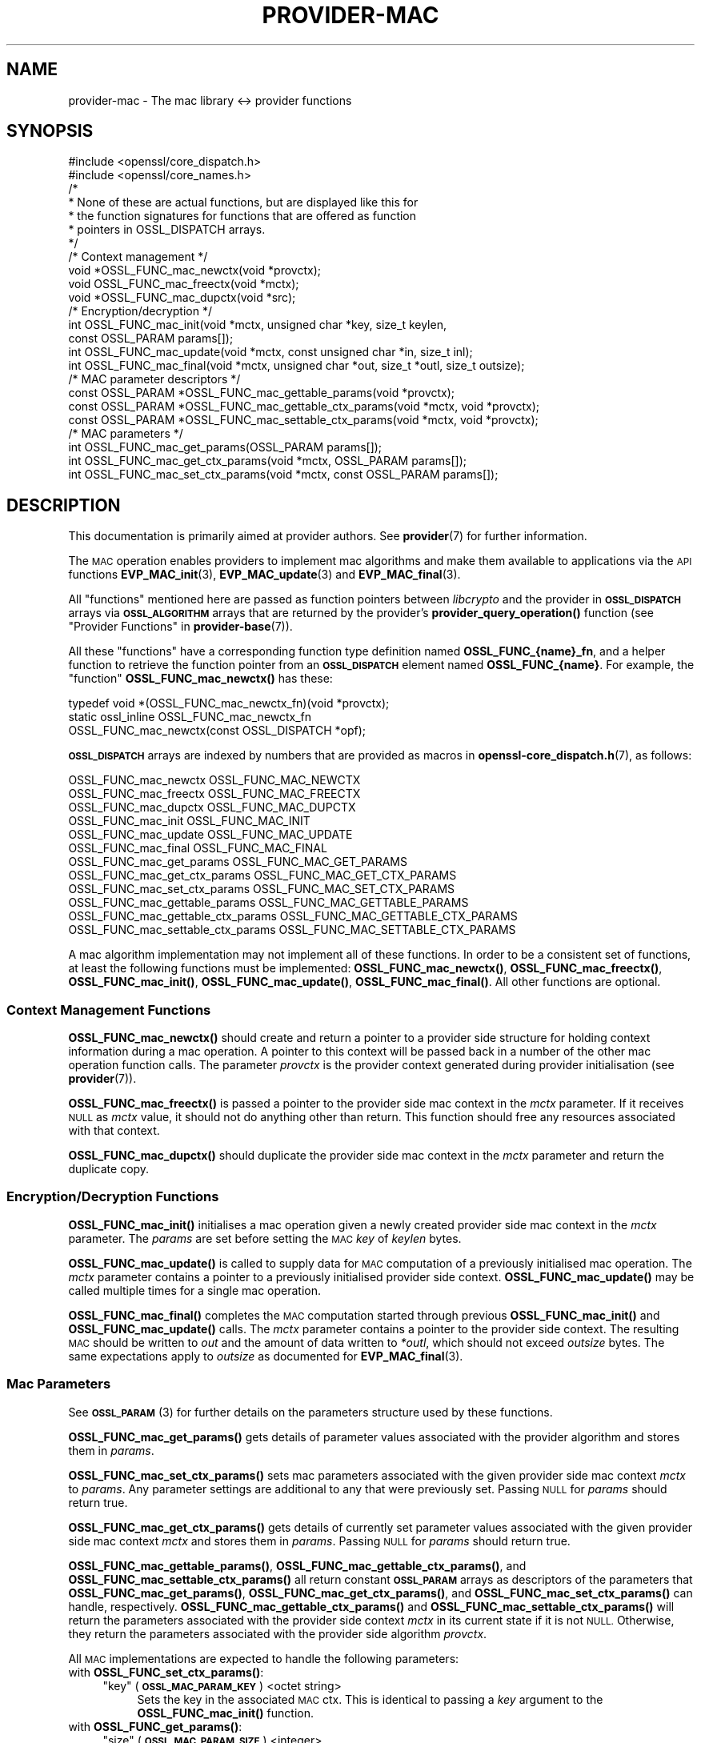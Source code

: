 .\" Automatically generated by Pod::Man 4.14 (Pod::Simple 3.43)
.\"
.\" Standard preamble:
.\" ========================================================================
.de Sp \" Vertical space (when we can't use .PP)
.if t .sp .5v
.if n .sp
..
.de Vb \" Begin verbatim text
.ft CW
.nf
.ne \\$1
..
.de Ve \" End verbatim text
.ft R
.fi
..
.\" Set up some character translations and predefined strings.  \*(-- will
.\" give an unbreakable dash, \*(PI will give pi, \*(L" will give a left
.\" double quote, and \*(R" will give a right double quote.  \*(C+ will
.\" give a nicer C++.  Capital omega is used to do unbreakable dashes and
.\" therefore won't be available.  \*(C` and \*(C' expand to `' in nroff,
.\" nothing in troff, for use with C<>.
.tr \(*W-
.ds C+ C\v'-.1v'\h'-1p'\s-2+\h'-1p'+\s0\v'.1v'\h'-1p'
.ie n \{\
.    ds -- \(*W-
.    ds PI pi
.    if (\n(.H=4u)&(1m=24u) .ds -- \(*W\h'-12u'\(*W\h'-12u'-\" diablo 10 pitch
.    if (\n(.H=4u)&(1m=20u) .ds -- \(*W\h'-12u'\(*W\h'-8u'-\"  diablo 12 pitch
.    ds L" ""
.    ds R" ""
.    ds C` ""
.    ds C' ""
'br\}
.el\{\
.    ds -- \|\(em\|
.    ds PI \(*p
.    ds L" ``
.    ds R" ''
.    ds C`
.    ds C'
'br\}
.\"
.\" Escape single quotes in literal strings from groff's Unicode transform.
.ie \n(.g .ds Aq \(aq
.el       .ds Aq '
.\"
.\" If the F register is >0, we'll generate index entries on stderr for
.\" titles (.TH), headers (.SH), subsections (.SS), items (.Ip), and index
.\" entries marked with X<> in POD.  Of course, you'll have to process the
.\" output yourself in some meaningful fashion.
.\"
.\" Avoid warning from groff about undefined register 'F'.
.de IX
..
.nr rF 0
.if \n(.g .if rF .nr rF 1
.if (\n(rF:(\n(.g==0)) \{\
.    if \nF \{\
.        de IX
.        tm Index:\\$1\t\\n%\t"\\$2"
..
.        if !\nF==2 \{\
.            nr % 0
.            nr F 2
.        \}
.    \}
.\}
.rr rF
.\"
.\" Accent mark definitions (@(#)ms.acc 1.5 88/02/08 SMI; from UCB 4.2).
.\" Fear.  Run.  Save yourself.  No user-serviceable parts.
.    \" fudge factors for nroff and troff
.if n \{\
.    ds #H 0
.    ds #V .8m
.    ds #F .3m
.    ds #[ \f1
.    ds #] \fP
.\}
.if t \{\
.    ds #H ((1u-(\\\\n(.fu%2u))*.13m)
.    ds #V .6m
.    ds #F 0
.    ds #[ \&
.    ds #] \&
.\}
.    \" simple accents for nroff and troff
.if n \{\
.    ds ' \&
.    ds ` \&
.    ds ^ \&
.    ds , \&
.    ds ~ ~
.    ds /
.\}
.if t \{\
.    ds ' \\k:\h'-(\\n(.wu*8/10-\*(#H)'\'\h"|\\n:u"
.    ds ` \\k:\h'-(\\n(.wu*8/10-\*(#H)'\`\h'|\\n:u'
.    ds ^ \\k:\h'-(\\n(.wu*10/11-\*(#H)'^\h'|\\n:u'
.    ds , \\k:\h'-(\\n(.wu*8/10)',\h'|\\n:u'
.    ds ~ \\k:\h'-(\\n(.wu-\*(#H-.1m)'~\h'|\\n:u'
.    ds / \\k:\h'-(\\n(.wu*8/10-\*(#H)'\z\(sl\h'|\\n:u'
.\}
.    \" troff and (daisy-wheel) nroff accents
.ds : \\k:\h'-(\\n(.wu*8/10-\*(#H+.1m+\*(#F)'\v'-\*(#V'\z.\h'.2m+\*(#F'.\h'|\\n:u'\v'\*(#V'
.ds 8 \h'\*(#H'\(*b\h'-\*(#H'
.ds o \\k:\h'-(\\n(.wu+\w'\(de'u-\*(#H)/2u'\v'-.3n'\*(#[\z\(de\v'.3n'\h'|\\n:u'\*(#]
.ds d- \h'\*(#H'\(pd\h'-\w'~'u'\v'-.25m'\f2\(hy\fP\v'.25m'\h'-\*(#H'
.ds D- D\\k:\h'-\w'D'u'\v'-.11m'\z\(hy\v'.11m'\h'|\\n:u'
.ds th \*(#[\v'.3m'\s+1I\s-1\v'-.3m'\h'-(\w'I'u*2/3)'\s-1o\s+1\*(#]
.ds Th \*(#[\s+2I\s-2\h'-\w'I'u*3/5'\v'-.3m'o\v'.3m'\*(#]
.ds ae a\h'-(\w'a'u*4/10)'e
.ds Ae A\h'-(\w'A'u*4/10)'E
.    \" corrections for vroff
.if v .ds ~ \\k:\h'-(\\n(.wu*9/10-\*(#H)'\s-2\u~\d\s+2\h'|\\n:u'
.if v .ds ^ \\k:\h'-(\\n(.wu*10/11-\*(#H)'\v'-.4m'^\v'.4m'\h'|\\n:u'
.    \" for low resolution devices (crt and lpr)
.if \n(.H>23 .if \n(.V>19 \
\{\
.    ds : e
.    ds 8 ss
.    ds o a
.    ds d- d\h'-1'\(ga
.    ds D- D\h'-1'\(hy
.    ds th \o'bp'
.    ds Th \o'LP'
.    ds ae ae
.    ds Ae AE
.\}
.rm #[ #] #H #V #F C
.\" ========================================================================
.\"
.IX Title "PROVIDER-MAC 7ssl"
.TH PROVIDER-MAC 7ssl "2022-07-05" "3.0.5" "OpenSSL"
.\" For nroff, turn off justification.  Always turn off hyphenation; it makes
.\" way too many mistakes in technical documents.
.if n .ad l
.nh
.SH "NAME"
provider\-mac \- The mac library <\-> provider functions
.SH "SYNOPSIS"
.IX Header "SYNOPSIS"
.Vb 2
\& #include <openssl/core_dispatch.h>
\& #include <openssl/core_names.h>
\&
\& /*
\&  * None of these are actual functions, but are displayed like this for
\&  * the function signatures for functions that are offered as function
\&  * pointers in OSSL_DISPATCH arrays.
\&  */
\&
\& /* Context management */
\& void *OSSL_FUNC_mac_newctx(void *provctx);
\& void OSSL_FUNC_mac_freectx(void *mctx);
\& void *OSSL_FUNC_mac_dupctx(void *src);
\&
\& /* Encryption/decryption */
\& int OSSL_FUNC_mac_init(void *mctx, unsigned char *key, size_t keylen,
\&                        const OSSL_PARAM params[]);
\& int OSSL_FUNC_mac_update(void *mctx, const unsigned char *in, size_t inl);
\& int OSSL_FUNC_mac_final(void *mctx, unsigned char *out, size_t *outl, size_t outsize);
\&
\& /* MAC parameter descriptors */
\& const OSSL_PARAM *OSSL_FUNC_mac_gettable_params(void *provctx);
\& const OSSL_PARAM *OSSL_FUNC_mac_gettable_ctx_params(void *mctx, void *provctx);
\& const OSSL_PARAM *OSSL_FUNC_mac_settable_ctx_params(void *mctx, void *provctx);
\&
\& /* MAC parameters */
\& int OSSL_FUNC_mac_get_params(OSSL_PARAM params[]);
\& int OSSL_FUNC_mac_get_ctx_params(void *mctx, OSSL_PARAM params[]);
\& int OSSL_FUNC_mac_set_ctx_params(void *mctx, const OSSL_PARAM params[]);
.Ve
.SH "DESCRIPTION"
.IX Header "DESCRIPTION"
This documentation is primarily aimed at provider authors. See \fBprovider\fR\|(7)
for further information.
.PP
The \s-1MAC\s0 operation enables providers to implement mac algorithms and make
them available to applications via the \s-1API\s0 functions \fBEVP_MAC_init\fR\|(3),
\&\fBEVP_MAC_update\fR\|(3) and \fBEVP_MAC_final\fR\|(3).
.PP
All \*(L"functions\*(R" mentioned here are passed as function pointers between
\&\fIlibcrypto\fR and the provider in \fB\s-1OSSL_DISPATCH\s0\fR arrays via
\&\fB\s-1OSSL_ALGORITHM\s0\fR arrays that are returned by the provider's
\&\fBprovider_query_operation()\fR function
(see \*(L"Provider Functions\*(R" in \fBprovider\-base\fR\|(7)).
.PP
All these \*(L"functions\*(R" have a corresponding function type definition
named \fBOSSL_FUNC_{name}_fn\fR, and a helper function to retrieve the
function pointer from an \fB\s-1OSSL_DISPATCH\s0\fR element named
\&\fBOSSL_FUNC_{name}\fR.
For example, the \*(L"function\*(R" \fBOSSL_FUNC_mac_newctx()\fR has these:
.PP
.Vb 3
\& typedef void *(OSSL_FUNC_mac_newctx_fn)(void *provctx);
\& static ossl_inline OSSL_FUNC_mac_newctx_fn
\&     OSSL_FUNC_mac_newctx(const OSSL_DISPATCH *opf);
.Ve
.PP
\&\fB\s-1OSSL_DISPATCH\s0\fR arrays are indexed by numbers that are provided as
macros in \fBopenssl\-core_dispatch.h\fR\|(7), as follows:
.PP
.Vb 3
\& OSSL_FUNC_mac_newctx               OSSL_FUNC_MAC_NEWCTX
\& OSSL_FUNC_mac_freectx              OSSL_FUNC_MAC_FREECTX
\& OSSL_FUNC_mac_dupctx               OSSL_FUNC_MAC_DUPCTX
\&
\& OSSL_FUNC_mac_init                 OSSL_FUNC_MAC_INIT
\& OSSL_FUNC_mac_update               OSSL_FUNC_MAC_UPDATE
\& OSSL_FUNC_mac_final                OSSL_FUNC_MAC_FINAL
\&
\& OSSL_FUNC_mac_get_params           OSSL_FUNC_MAC_GET_PARAMS
\& OSSL_FUNC_mac_get_ctx_params       OSSL_FUNC_MAC_GET_CTX_PARAMS
\& OSSL_FUNC_mac_set_ctx_params       OSSL_FUNC_MAC_SET_CTX_PARAMS
\&
\& OSSL_FUNC_mac_gettable_params      OSSL_FUNC_MAC_GETTABLE_PARAMS
\& OSSL_FUNC_mac_gettable_ctx_params  OSSL_FUNC_MAC_GETTABLE_CTX_PARAMS
\& OSSL_FUNC_mac_settable_ctx_params  OSSL_FUNC_MAC_SETTABLE_CTX_PARAMS
.Ve
.PP
A mac algorithm implementation may not implement all of these functions.
In order to be a consistent set of functions, at least the following functions
must be implemented: \fBOSSL_FUNC_mac_newctx()\fR, \fBOSSL_FUNC_mac_freectx()\fR, \fBOSSL_FUNC_mac_init()\fR,
\&\fBOSSL_FUNC_mac_update()\fR, \fBOSSL_FUNC_mac_final()\fR.
All other functions are optional.
.SS "Context Management Functions"
.IX Subsection "Context Management Functions"
\&\fBOSSL_FUNC_mac_newctx()\fR should create and return a pointer to a provider side
structure for holding context information during a mac operation.
A pointer to this context will be passed back in a number of the other mac
operation function calls.
The parameter \fIprovctx\fR is the provider context generated during provider
initialisation (see \fBprovider\fR\|(7)).
.PP
\&\fBOSSL_FUNC_mac_freectx()\fR is passed a pointer to the provider side mac context in
the \fImctx\fR parameter.
If it receives \s-1NULL\s0 as \fImctx\fR value, it should not do anything other than
return.
This function should free any resources associated with that context.
.PP
\&\fBOSSL_FUNC_mac_dupctx()\fR should duplicate the provider side mac context in the
\&\fImctx\fR parameter and return the duplicate copy.
.SS "Encryption/Decryption Functions"
.IX Subsection "Encryption/Decryption Functions"
\&\fBOSSL_FUNC_mac_init()\fR initialises a mac operation given a newly created provider
side mac context in the \fImctx\fR parameter.  The \fIparams\fR are set before setting
the \s-1MAC\s0 \fIkey\fR of \fIkeylen\fR bytes.
.PP
\&\fBOSSL_FUNC_mac_update()\fR is called to supply data for \s-1MAC\s0 computation of a previously
initialised mac operation.
The \fImctx\fR parameter contains a pointer to a previously initialised provider
side context.
\&\fBOSSL_FUNC_mac_update()\fR may be called multiple times for a single mac operation.
.PP
\&\fBOSSL_FUNC_mac_final()\fR completes the \s-1MAC\s0 computation started through previous
\&\fBOSSL_FUNC_mac_init()\fR and \fBOSSL_FUNC_mac_update()\fR calls.
The \fImctx\fR parameter contains a pointer to the provider side context.
The resulting \s-1MAC\s0 should be written to \fIout\fR and the amount of data written
to \fI*outl\fR, which should not exceed \fIoutsize\fR bytes.
The same expectations apply to \fIoutsize\fR as documented for
\&\fBEVP_MAC_final\fR\|(3).
.SS "Mac Parameters"
.IX Subsection "Mac Parameters"
See \s-1\fBOSSL_PARAM\s0\fR\|(3) for further details on the parameters structure used by
these functions.
.PP
\&\fBOSSL_FUNC_mac_get_params()\fR gets details of parameter values associated with the
provider algorithm and stores them in \fIparams\fR.
.PP
\&\fBOSSL_FUNC_mac_set_ctx_params()\fR sets mac parameters associated with the given
provider side mac context \fImctx\fR to \fIparams\fR.
Any parameter settings are additional to any that were previously set.
Passing \s-1NULL\s0 for \fIparams\fR should return true.
.PP
\&\fBOSSL_FUNC_mac_get_ctx_params()\fR gets details of currently set parameter values
associated with the given provider side mac context \fImctx\fR and stores them
in \fIparams\fR.
Passing \s-1NULL\s0 for \fIparams\fR should return true.
.PP
\&\fBOSSL_FUNC_mac_gettable_params()\fR, \fBOSSL_FUNC_mac_gettable_ctx_params()\fR,
and \fBOSSL_FUNC_mac_settable_ctx_params()\fR all return constant \fB\s-1OSSL_PARAM\s0\fR
arrays as descriptors of the parameters that \fBOSSL_FUNC_mac_get_params()\fR,
\&\fBOSSL_FUNC_mac_get_ctx_params()\fR, and \fBOSSL_FUNC_mac_set_ctx_params()\fR
can handle, respectively.  \fBOSSL_FUNC_mac_gettable_ctx_params()\fR and
\&\fBOSSL_FUNC_mac_settable_ctx_params()\fR will return the parameters associated
with the provider side context \fImctx\fR in its current state if it is
not \s-1NULL.\s0  Otherwise, they return the parameters associated with the
provider side algorithm \fIprovctx\fR.
.PP
All \s-1MAC\s0 implementations are expected to handle the following parameters:
.IP "with \fBOSSL_FUNC_set_ctx_params()\fR:" 4
.IX Item "with OSSL_FUNC_set_ctx_params():"
.RS 4
.PD 0
.ie n .IP """key"" (\fB\s-1OSSL_MAC_PARAM_KEY\s0\fR) <octet string>" 4
.el .IP "``key'' (\fB\s-1OSSL_MAC_PARAM_KEY\s0\fR) <octet string>" 4
.IX Item "key (OSSL_MAC_PARAM_KEY) <octet string>"
.PD
Sets the key in the associated \s-1MAC\s0 ctx.  This is identical to passing a \fIkey\fR
argument to the \fBOSSL_FUNC_mac_init()\fR function.
.RE
.RS 4
.RE
.IP "with \fBOSSL_FUNC_get_params()\fR:" 4
.IX Item "with OSSL_FUNC_get_params():"
.RS 4
.PD 0
.ie n .IP """size"" (\fB\s-1OSSL_MAC_PARAM_SIZE\s0\fR) <integer>" 4
.el .IP "``size'' (\fB\s-1OSSL_MAC_PARAM_SIZE\s0\fR) <integer>" 4
.IX Item "size (OSSL_MAC_PARAM_SIZE) <integer>"
.PD
Can be used to get the default \s-1MAC\s0 size (which might be the only allowable
\&\s-1MAC\s0 size for the implementation).
.Sp
Note that some implementations allow setting the size that the resulting \s-1MAC\s0
should have as well, see the documentation of the implementation.
.RE
.RS 4
.ie n .IP """size"" (\fB\s-1OSSL_MAC_PARAM_BLOCK_SIZE\s0\fR) <integer>" 4
.el .IP "``size'' (\fB\s-1OSSL_MAC_PARAM_BLOCK_SIZE\s0\fR) <integer>" 4
.IX Item "size (OSSL_MAC_PARAM_BLOCK_SIZE) <integer>"
Can be used to get the \s-1MAC\s0 block size (if supported by the algorithm).
.RE
.RS 4
.RE
.SH "NOTES"
.IX Header "NOTES"
The \s-1MAC\s0 life-cycle is described in \fBlife_cycle\-rand\fR\|(7).  Providers should
ensure that the various transitions listed there are supported.  At some point
the \s-1EVP\s0 layer will begin enforcing the listed transitions.
.SH "RETURN VALUES"
.IX Header "RETURN VALUES"
\&\fBOSSL_FUNC_mac_newctx()\fR and \fBOSSL_FUNC_mac_dupctx()\fR should return the newly created
provider side mac context, or \s-1NULL\s0 on failure.
.PP
\&\fBOSSL_FUNC_mac_init()\fR, \fBOSSL_FUNC_mac_update()\fR, \fBOSSL_FUNC_mac_final()\fR, \fBOSSL_FUNC_mac_get_params()\fR,
\&\fBOSSL_FUNC_mac_get_ctx_params()\fR and \fBOSSL_FUNC_mac_set_ctx_params()\fR should return 1 for
success or 0 on error.
.PP
\&\fBOSSL_FUNC_mac_gettable_params()\fR, \fBOSSL_FUNC_mac_gettable_ctx_params()\fR and
\&\fBOSSL_FUNC_mac_settable_ctx_params()\fR should return a constant \fB\s-1OSSL_PARAM\s0\fR
array, or \s-1NULL\s0 if none is offered.
.SH "SEE ALSO"
.IX Header "SEE ALSO"
\&\fBprovider\fR\|(7),
\&\s-1\fBEVP_MAC\-BLAKE2\s0\fR\|(7), \s-1\fBEVP_MAC\-CMAC\s0\fR\|(7), \s-1\fBEVP_MAC\-GMAC\s0\fR\|(7),
\&\s-1\fBEVP_MAC\-HMAC\s0\fR\|(7), \s-1\fBEVP_MAC\-KMAC\s0\fR\|(7), \fBEVP_MAC\-Poly1305\fR\|(7),
\&\fBEVP_MAC\-Siphash\fR\|(7),
\&\fBlife_cycle\-mac\fR\|(7), \s-1\fBEVP_MAC\s0\fR\|(3)
.SH "HISTORY"
.IX Header "HISTORY"
The provider \s-1MAC\s0 interface was introduced in OpenSSL 3.0.
.SH "COPYRIGHT"
.IX Header "COPYRIGHT"
Copyright 2019\-2022 The OpenSSL Project Authors. All Rights Reserved.
.PP
Licensed under the Apache License 2.0 (the \*(L"License\*(R").  You may not use
this file except in compliance with the License.  You can obtain a copy
in the file \s-1LICENSE\s0 in the source distribution or at
<https://www.openssl.org/source/license.html>.
